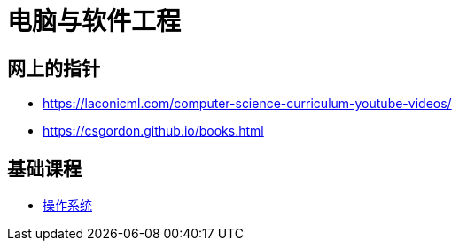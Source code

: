 = 电脑与软件工程

== 网上的指针

* https://laconicml.com/computer-science-curriculum-youtube-videos/
* https://csgordon.github.io/books.html


== 基础课程

* link:operating_system.html[操作系统]

